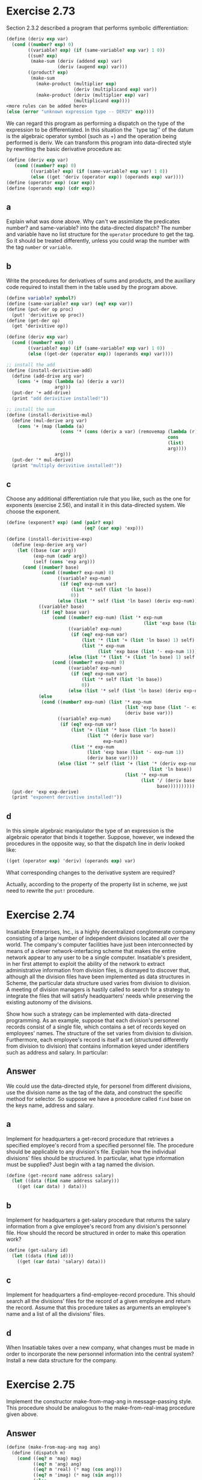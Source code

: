 * Exercise 2.73
Section 2.3.2 described a program that performs symbolic differentiation:
#+BEGIN_SRC scheme
(define (deriv exp var)
  (cond ((number? exp) 0)
        ((variable? exp) (if (same-variable? exp var) 1 0))
        ((sum? exp)
         (make-sum (deriv (addend exp) var)
                   (deriv (augend exp) var)))
        ((product? exp)
         (make-sum
           (make-product (multiplier exp)
                         (deriv (multiplicand exp) var))
           (make-product (deriv (multiplier exp) var)
                         (multiplicand exp))))
<more rules can be added here>
(else (error "unknown expression type -- DERIV" exp))))
#+END_SRC
We can regard this program as performing a dispatch on the type of the expression to be differentiated. In this situation the ``type tag'' of the datum is the algebraic operator symbol (such as +) and the operation being performed is deriv. We can transform this program into data-directed style by rewriting the basic derivative procedure as:
#+BEGIN_SRC scheme
(define (deriv exp var)
   (cond ((number? exp) 0)
         ((variable? exp) (if (same-variable? exp var) 1 0))
         (else ((get 'deriv (operator exp)) (operands exp) var))))
(define (operator exp) (car exp))
(define (operands exp) (cdr exp))
#+END_SRC
** a
Explain what was done above. Why can't we assimilate the predicates number? and same-variable? into the data-directed dispatch?
The number and variable have no list structure for the =operator= procedure to get the tag. So it should be treated differently, unless you could wrap the number with the tag =number= or =variable=.
** b
Write the procedures for derivatives of sums and products, and the auxiliary code required to install them in the table used by the program above.
#+BEGIN_SRC scheme
(define variable? symbol?)
(define (same-variable? exp var) (eq? exp var))
(define (put-der op proc)
  (put! 'derivitive op proc))
(define (get-der op)
  (get 'derivitive op))

(define (deriv exp var)
  (cond ((number? exp) 0)
        ((variable? exp) (if (same-variable? exp var) 1 0))
        (else ((get-der (operator exp)) (operands exp) var))))

;; install the add
(define (install-derivitive-add)
  (define (add-drive arg var)
    (cons '+ (map (lambda (a) (deriv a var))
                  arg)))
  (put-der '+ add-drive)
  (print "add derivitive installed!"))

;; install the sum
(define (install-derivitive-mul)
  (define (mul-derive arg var)
    (cons '+ (map (lambda (a)
                    (cons '* (cons (deriv a var) (removemap (lambda (r) (eq? a r))
                                                            cons
                                                            (list)
                                                            arg))))
                  arg)))
  (put-der '* mul-derive)
  (print "multiply derivitive installed!"))
#+END_SRC

** c
Choose any additional differentiation rule that you like, such as the one for exponents (exercise 2.56), and install it in this data-directed system.
We choose the exponent.
#+BEGIN_SRC scheme
(define (exponent? exp) (and (pair? exp)
                             (eq? (car exp) 'exp)))

(define (install-derivitive-exp)
  (define (exp-derive arg var)
    (let ((base (car arg))
          (exp-num (cadr arg))
          (self (cons 'exp arg)))
      (cond ((number? base)
             (cond ((number? exp-num) 0)
                   ((variable? exp-num)
                    (if (eq? exp-num var)
                        (list '* self (list 'ln base))
                        0))
                   (else (list '* self (list 'ln base) (deriv exp-num)))))
            ((variable? base)
             (if (eq? base var)
                 (cond ((number? exp-num) (list '* exp-num
                                                   (list 'exp base (list '- exp-num 1))))
                       ((variable? exp-num)
                        (if (eq? exp-num var)
                            (list '* (list '+ (list 'ln base) 1) self)
                            (list '* exp-num
                                  (list 'exp base (list '- exp-num 1)))))
                       (else (list '* (list '+ (list 'ln base) 1) self (deriv exp-num))))
                 (cond ((number? exp-num) 0)
                       ((variable? exp-num)
                        (if (eq? exp-num var)
                            (list '* self (list 'ln base))
                            0))
                       (else (list '* self (list 'ln base) (deriv exp-num))))))
            (else
             (cond ((number? exp-num) (list '* exp-num
                                            (list 'exp base (list '- exp-num 1))
                                            (deriv base var)))
                   ((variable? exp-num)
                    (if (eq? exp-num var)
                        (list '+ (list '* base (list 'ln base))
                              (list '* (deriv base var)
                                    exp-num))
                        (list '* exp-num
                              (list 'exp base (list '- exp-num 1))
                              (deriv base var))))
                   (else (list '* self (list '+ (list '* (deriv exp-num var)
                                                     (list 'ln base))
                                            (list '* exp-num
                                                  (list '/ (deriv base var)
                                                        base))))))))))
  (put-der 'exp exp-derive)
  (print "exponent derivitive installed!"))
#+END_SRC
** d
In this simple algebraic manipulator the type of an expression is the algebraic operator that binds it together. Suppose, however, we indexed the procedures in the opposite way, so that the dispatch line in deriv looked like:
#+BEGIN_SRC scheme
((get (operator exp) 'deriv) (operands exp) var)
#+END_SRC
What corresponding changes to the derivative system are required?

Actually, according to the property of the property list in scheme, we just need to rewrite the =put!= procedure.
* Exercise 2.74
Insatiable Enterprises, Inc., is a highly decentralized conglomerate company consisting of a large number of independent divisions located all over the world. The company's computer facilities have just been interconnected by means of a clever network-interfacing scheme that makes the entire network appear to any user to be a single computer. Insatiable's president, in her first attempt to exploit the ability of the network to extract administrative information from division files, is dismayed to discover that, although all the division files have been implemented as data structures in Scheme, the particular data structure used varies from division to division. A meeting of division managers is hastily called to search for a strategy to integrate the files that will satisfy headquarters' needs while preserving the existing autonomy of the divisions.

Show how such a strategy can be implemented with data-directed programming. As an example, suppose that each division's personnel records consist of a single file, which contains a set of records keyed on employees' names. The structure of the set varies from division to division. Furthermore, each employee's record is itself a set (structured differently from division to division) that contains information keyed under identifiers such as address and salary. In particular:

** Answer
We could use the data-directed style, for personel from different divisions, use the division name as the tag of the data, and construct the specific method for selector. So suppose we have a procedure called =find= base on the keys name, address and salary.
** a
 Implement for headquarters a get-record procedure that retrieves a specified employee's record from a specified personnel file. The procedure should be applicable to any division's file. Explain how the individual divisions' files should be structured. In particular, what type information must be supplied?
Just begin with a tag named the division.
#+BEGIN_SRC scheme
(define (get-record name address salary)
  (let ((data (find name address salary)))
    ((get (car data) ) data)))
#+END_SRC
** b
Implement for headquarters a get-salary procedure that returns the salary information from a give employee's record from any division's personnel file. How should the record be structured in order to make this operation work?
#+BEGIN_SRC scheme
(define (get-salary id)
  (let ((data (find id)))
    ((get (car data) 'salary) data)))
#+END_SRC
** c
Implement for headquarters a find-employee-record procedure. This should search all the divisions' files for the record of a given employee and return the record. Assume that this procedure takes as arguments an employee's name and a list of all the divisions' files.
** d
When Insatiable takes over a new company, what changes must be made in order to incorporate the new personnel information into the central system?
Install a new data structure for the company.
* Exercise 2.75
Implement the constructor make-from-mag-ang in message-passing style. This procedure should be analogous to the make-from-real-imag procedure given above.
** Answer
#+BEGIN_SRC scheme
(define (make-from-mag-ang mag ang)
  (define (dispatch m)
    (cond ((eq? m 'mag) mag)
          ((eq? m 'ang) ang)
          ((eq? m 'real) (* mag (cos ang)))
          ((eq? m 'imag) (* mag (sin ang)))
          (else
           (error "undefined operator -- " m))))
  dispatch)
#+END_SRC

* Exercise 2.76
As a large system with generic operations evolves, new types of data objects or new operations may be needed. For each of the three strategies -- generic operations with explicit dispatch, data-directed style, and message-passing-style -- describe the changes that must be made to a system in order to add new types or new operations. Which organization would be most appropriate for a system in which new types must often be added? Which would be most appropriate for a system in which new operations must often be added?
** Answer
*** Explicit dispatch
Create a new category of operators and selectors, and add these to the total dispatch.
*** data-directed style
Create those operators and selectors and register them with the =put= command.
*** message-passing-style
Create a dispatch with operators and selectors and register it with the =put= command.
